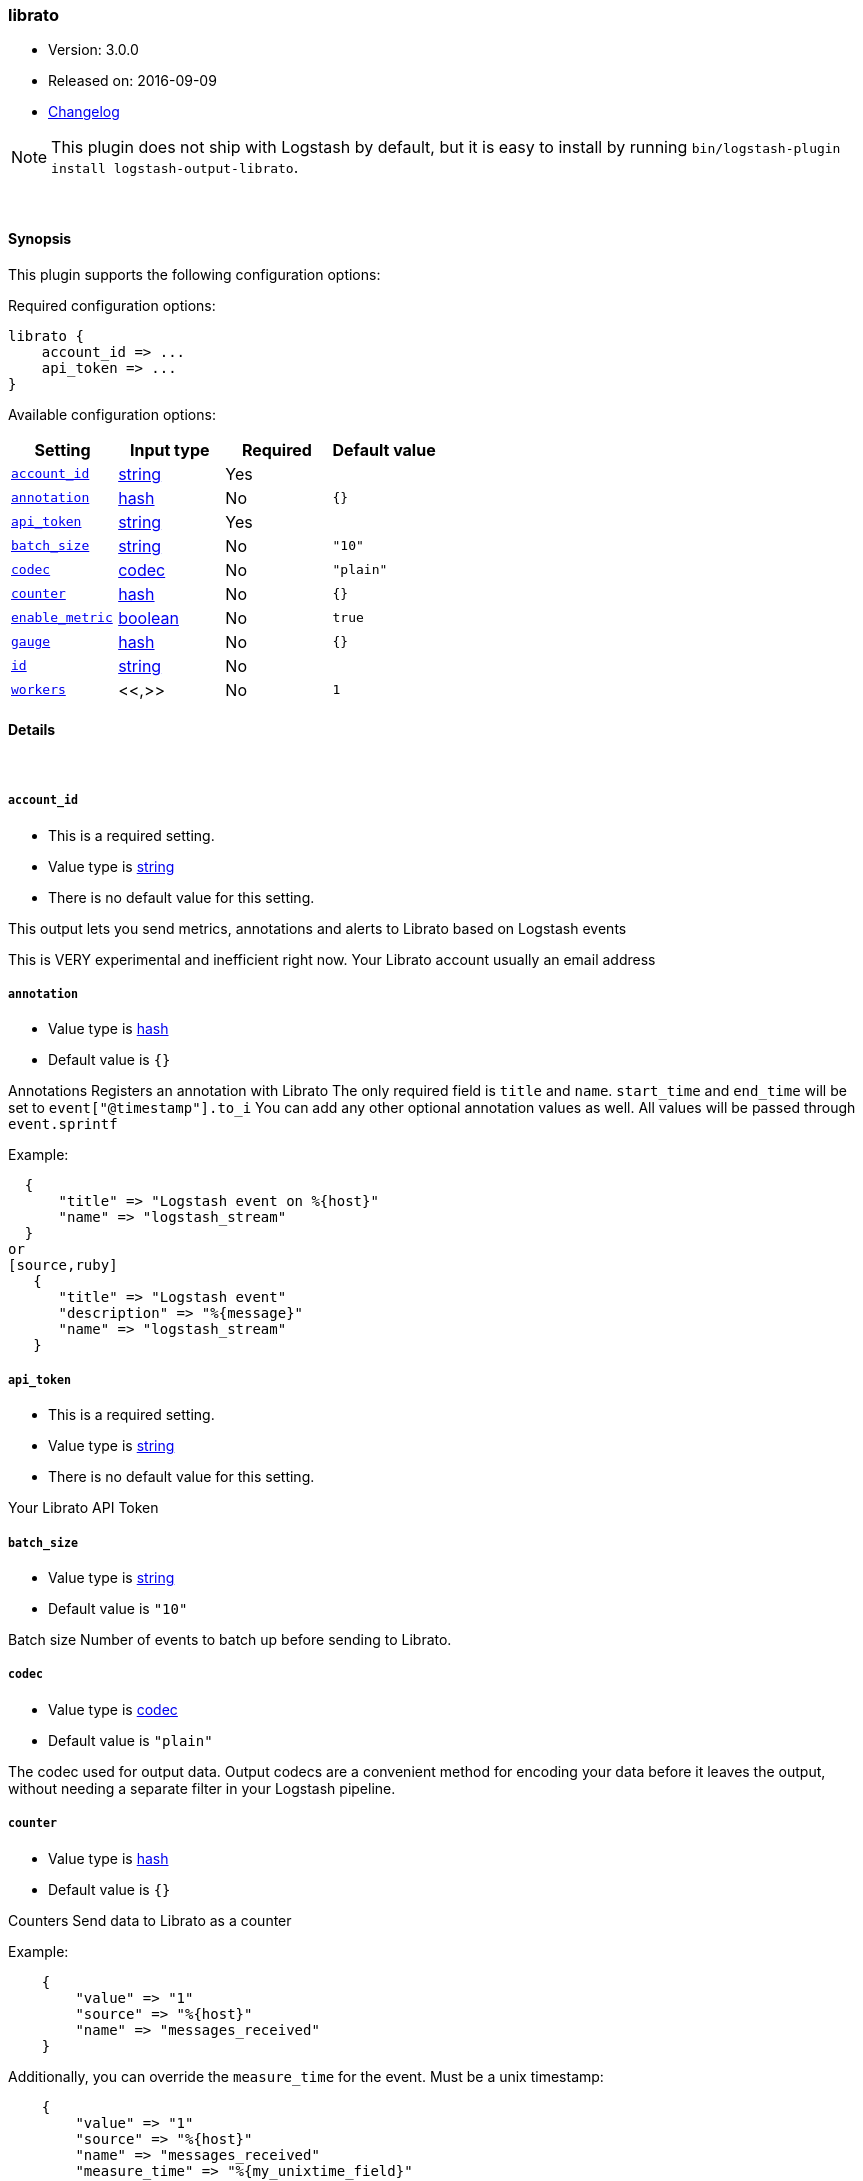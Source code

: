 [[plugins-outputs-librato]]
=== librato

* Version: 3.0.0
* Released on: 2016-09-09
* https://github.com/logstash-plugins/logstash-output-librato/blob/master/CHANGELOG.md#300[Changelog]



NOTE: This plugin does not ship with Logstash by default, but it is easy to install by running `bin/logstash-plugin install logstash-output-librato`.




&nbsp;

==== Synopsis

This plugin supports the following configuration options:

Required configuration options:

[source,json]
--------------------------
librato {
    account_id => ...
    api_token => ...
}
--------------------------



Available configuration options:

[cols="<,<,<,<m",options="header",]
|=======================================================================
|Setting |Input type|Required|Default value
| <<plugins-outputs-librato-account_id>> |<<string,string>>|Yes|
| <<plugins-outputs-librato-annotation>> |<<hash,hash>>|No|`{}`
| <<plugins-outputs-librato-api_token>> |<<string,string>>|Yes|
| <<plugins-outputs-librato-batch_size>> |<<string,string>>|No|`"10"`
| <<plugins-outputs-librato-codec>> |<<codec,codec>>|No|`"plain"`
| <<plugins-outputs-librato-counter>> |<<hash,hash>>|No|`{}`
| <<plugins-outputs-librato-enable_metric>> |<<boolean,boolean>>|No|`true`
| <<plugins-outputs-librato-gauge>> |<<hash,hash>>|No|`{}`
| <<plugins-outputs-librato-id>> |<<string,string>>|No|
| <<plugins-outputs-librato-workers>> |<<,>>|No|`1`
|=======================================================================


==== Details

&nbsp;

[[plugins-outputs-librato-account_id]]
===== `account_id`

  * This is a required setting.
  * Value type is <<string,string>>
  * There is no default value for this setting.

This output lets you send metrics, annotations and alerts to
Librato based on Logstash events

This is VERY experimental and inefficient right now.
Your Librato account
usually an email address

[[plugins-outputs-librato-annotation]]
===== `annotation`

  * Value type is <<hash,hash>>
  * Default value is `{}`

Annotations
Registers an annotation with Librato
The only required field is `title` and `name`.
`start_time` and `end_time` will be set to `event["@timestamp"].to_i`
You can add any other optional annotation values as well.
All values will be passed through `event.sprintf`

Example:
[source,ruby]
  {
      "title" => "Logstash event on %{host}"
      "name" => "logstash_stream"
  }
or
[source,ruby]
   {
      "title" => "Logstash event"
      "description" => "%{message}"
      "name" => "logstash_stream"
   }

[[plugins-outputs-librato-api_token]]
===== `api_token`

  * This is a required setting.
  * Value type is <<string,string>>
  * There is no default value for this setting.

Your Librato API Token

[[plugins-outputs-librato-batch_size]]
===== `batch_size`

  * Value type is <<string,string>>
  * Default value is `"10"`

Batch size
Number of events to batch up before sending to Librato.


[[plugins-outputs-librato-codec]]
===== `codec`

  * Value type is <<codec,codec>>
  * Default value is `"plain"`

The codec used for output data. Output codecs are a convenient method for encoding your data before it leaves the output, without needing a separate filter in your Logstash pipeline.

[[plugins-outputs-librato-counter]]
===== `counter`

  * Value type is <<hash,hash>>
  * Default value is `{}`

Counters
Send data to Librato as a counter

Example:
[source,ruby]
    {
        "value" => "1"
        "source" => "%{host}"
        "name" => "messages_received"
    }

Additionally, you can override the `measure_time` for the event. Must be a unix timestamp:
[source,ruby]
    {
        "value" => "1"
        "source" => "%{host}"
        "name" => "messages_received"
        "measure_time" => "%{my_unixtime_field}"
    }
Default is to use the event's timestamp

[[plugins-outputs-librato-enable_metric]]
===== `enable_metric`

  * Value type is <<boolean,boolean>>
  * Default value is `true`

Disable or enable metric logging for this specific plugin instance
by default we record all the metrics we can, but you can disable metrics collection
for a specific plugin.

[[plugins-outputs-librato-gauge]]
===== `gauge`

  * Value type is <<hash,hash>>
  * Default value is `{}`

Gauges
Send data to Librato as a gauge

Example:
[source,ruby]
    {
        "value" => "%{bytes_received}"
        "source" => "%{host}"
        "name" => "apache_bytes"
    }
Additionally, you can override the `measure_time` for the event. Must be a unix timestamp:
[source,ruby]
    {
        "value" => "%{bytes_received}"
        "source" => "%{host}"
        "name" => "apache_bytes"
        "measure_time" => "%{my_unixtime_field}
    }
Default is to use the event's timestamp

[[plugins-outputs-librato-id]]
===== `id`

  * Value type is <<string,string>>
  * There is no default value for this setting.

Add a unique `ID` to the plugin instance, this `ID` is used for tracking
information for a specific configuration of the plugin.

```
output {
 stdout {
   id => "ABC"
 }
}
```

If you don't explicitely set this variable Logstash will generate a unique name.

[[plugins-outputs-librato-workers]]
===== `workers`

  * Value type is <<string,string>>
  * Default value is `1`




